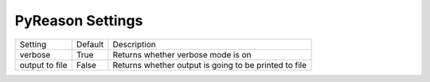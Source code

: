 
PyReason Settings
=================


+-----------------+------------------+-------------------------------------------------------+
| Setting         | Default          | Description                                           |
+-----------------+------------------+-------------------------------------------------------+
| verbose         | True             | Returns whether verbose mode is on                    |
+-----------------+------------------+-------------------------------------------------------+
| output to file  | False            | Returns whether output is going to be printed to file |
+-----------------+------------------+-------------------------------------------------------+
